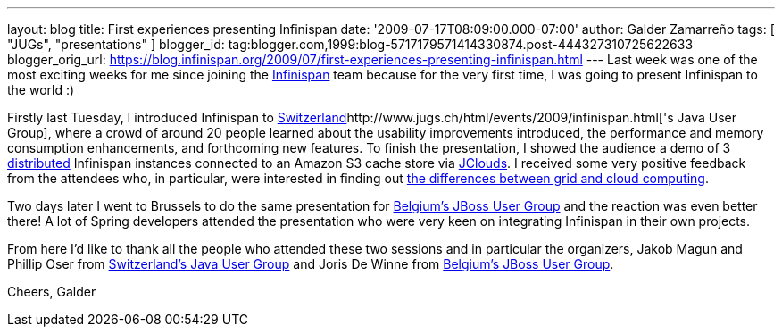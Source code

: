 ---
layout: blog
title: First experiences presenting Infinispan
date: '2009-07-17T08:09:00.000-07:00'
author: Galder Zamarreño
tags: [ "JUGs", "presentations" ]
blogger_id: tag:blogger.com,1999:blog-5717179571414330874.post-444327310725622633
blogger_orig_url: https://blog.infinispan.org/2009/07/first-experiences-presenting-infinispan.html
---
Last week was one of the most exciting weeks for me since joining the
http://www.jboss.org/infinispan[Infinispan] team because for the very
first time, I was going to present Infinispan to the world :)

Firstly last Tuesday, I introduced Infinispan to
http://www.jugs.ch/html/events/2009/infinispan.html[Switzerland]http://www.jugs.ch/html/events/2009/infinispan.html['s
Java User Group], where a crowd of around 20 people learned about the
usability improvements introduced, the performance and memory
consumption enhancements, and forthcoming new features. To finish the
presentation, I showed the audience a demo of 3
http://www.jboss.org/community/docs/DOC-10278[distributed] Infinispan
instances connected to an Amazon S3 cache store via
http://www.jclouds.org/[JClouds]. I received some very positive feedback
from the attendees who, in particular, were interested in finding out
http://www.ibm.com/developerworks/web/library/wa-cloudgrid/?ca=dgr-dth-cloudjw22CloudvsGrid&S_TACT=105AGX59&S_CMP=grsitejw22[the
differences between grid and cloud computing].

Two days later I went to Brussels to do the same presentation for
http://jbug.be/index.php?view=details&id=3%3Asummer-talks&option=com_eventlist&Itemid=53[Belgium's
JBoss User Group] and the reaction was even better there! A lot of
Spring developers attended the presentation who were very keen on
integrating Infinispan in their own projects.

From here I'd like to thank all the people who attended these two
sessions and in particular the organizers, Jakob Magun and Phillip Oser
from http://www.jugs.ch/index.html[Switzerland's Java User Group] and
Joris De Winne from http://jbug.be/[Belgium's JBoss User Group].

Cheers,
Galder
